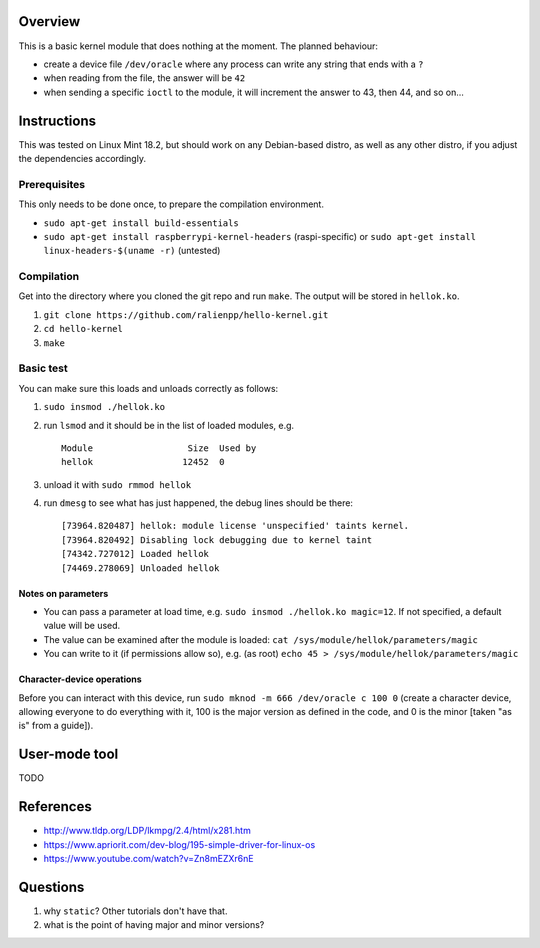 Overview
========

This is a basic kernel module that does nothing at the moment. The planned behaviour:

- create a device file ``/dev/oracle`` where any process can write any string that ends with a ``?``
- when reading from the file, the answer will be ``42``
- when sending a specific ``ioctl`` to the module, it will increment the answer to 43, then 44, and so on...


Instructions
============

This was tested on Linux Mint 18.2, but should work on any Debian-based distro, as well as any other distro, if you adjust the dependencies accordingly.

Prerequisites
-------------

This only needs to be done once, to prepare the compilation environment.

- ``sudo apt-get install build-essentials``
- ``sudo apt-get install raspberrypi-kernel-headers`` (raspi-specific) or ``sudo apt-get install linux-headers-$(uname -r)`` (untested)

Compilation
-----------

Get into the directory where you cloned the git repo and run ``make``. The output will be stored in ``hellok.ko``.

#. ``git clone https://github.com/ralienpp/hello-kernel.git``
#. ``cd hello-kernel``
#. ``make``


Basic test
----------

You can make sure this loads and unloads correctly as follows:

#. ``sudo insmod ./hellok.ko``
#. run ``lsmod`` and it should be in the list of loaded modules, e.g. ::

	Module                  Size  Used by
	hellok                 12452  0

#. unload it with ``sudo rmmod hellok``
#. run ``dmesg`` to see what has just happened, the debug lines should be there::

	[73964.820487] hellok: module license 'unspecified' taints kernel.
	[73964.820492] Disabling lock debugging due to kernel taint
	[74342.727012] Loaded hellok
	[74469.278069] Unloaded hellok

Notes on parameters
~~~~~~~~~~~~~~~~~~~

- You can pass a parameter at load time, e.g. ``sudo insmod ./hellok.ko magic=12``. If not specified, a default value will be used.
- The value can be examined after the module is loaded: ``cat /sys/module/hellok/parameters/magic``
- You can write to it (if permissions allow so), e.g. (as root) ``echo 45 > /sys/module/hellok/parameters/magic``


Character-device operations
~~~~~~~~~~~~~~~~~~~~~~~~~~~

Before you can interact with this device, run ``sudo mknod -m 666 /dev/oracle c 100 0`` (create a character device, allowing everyone to do everything with it, 100 is the major version as defined in the code, and 0 is the minor [taken "as is" from a guide]).


User-mode tool
==============

TODO



References
==========

- http://www.tldp.org/LDP/lkmpg/2.4/html/x281.htm
- https://www.apriorit.com/dev-blog/195-simple-driver-for-linux-os
- https://www.youtube.com/watch?v=Zn8mEZXr6nE




Questions
=========

#. why ``static``? Other tutorials don't have that.
#. what is the point of having major and minor versions?